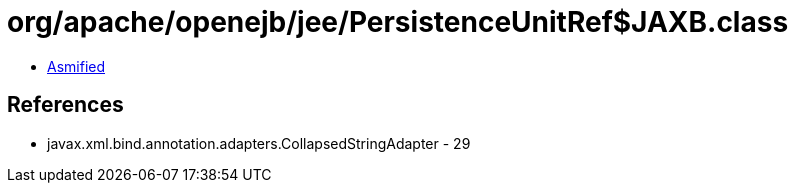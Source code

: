 = org/apache/openejb/jee/PersistenceUnitRef$JAXB.class

 - link:PersistenceUnitRef$JAXB-asmified.java[Asmified]

== References

 - javax.xml.bind.annotation.adapters.CollapsedStringAdapter - 29
